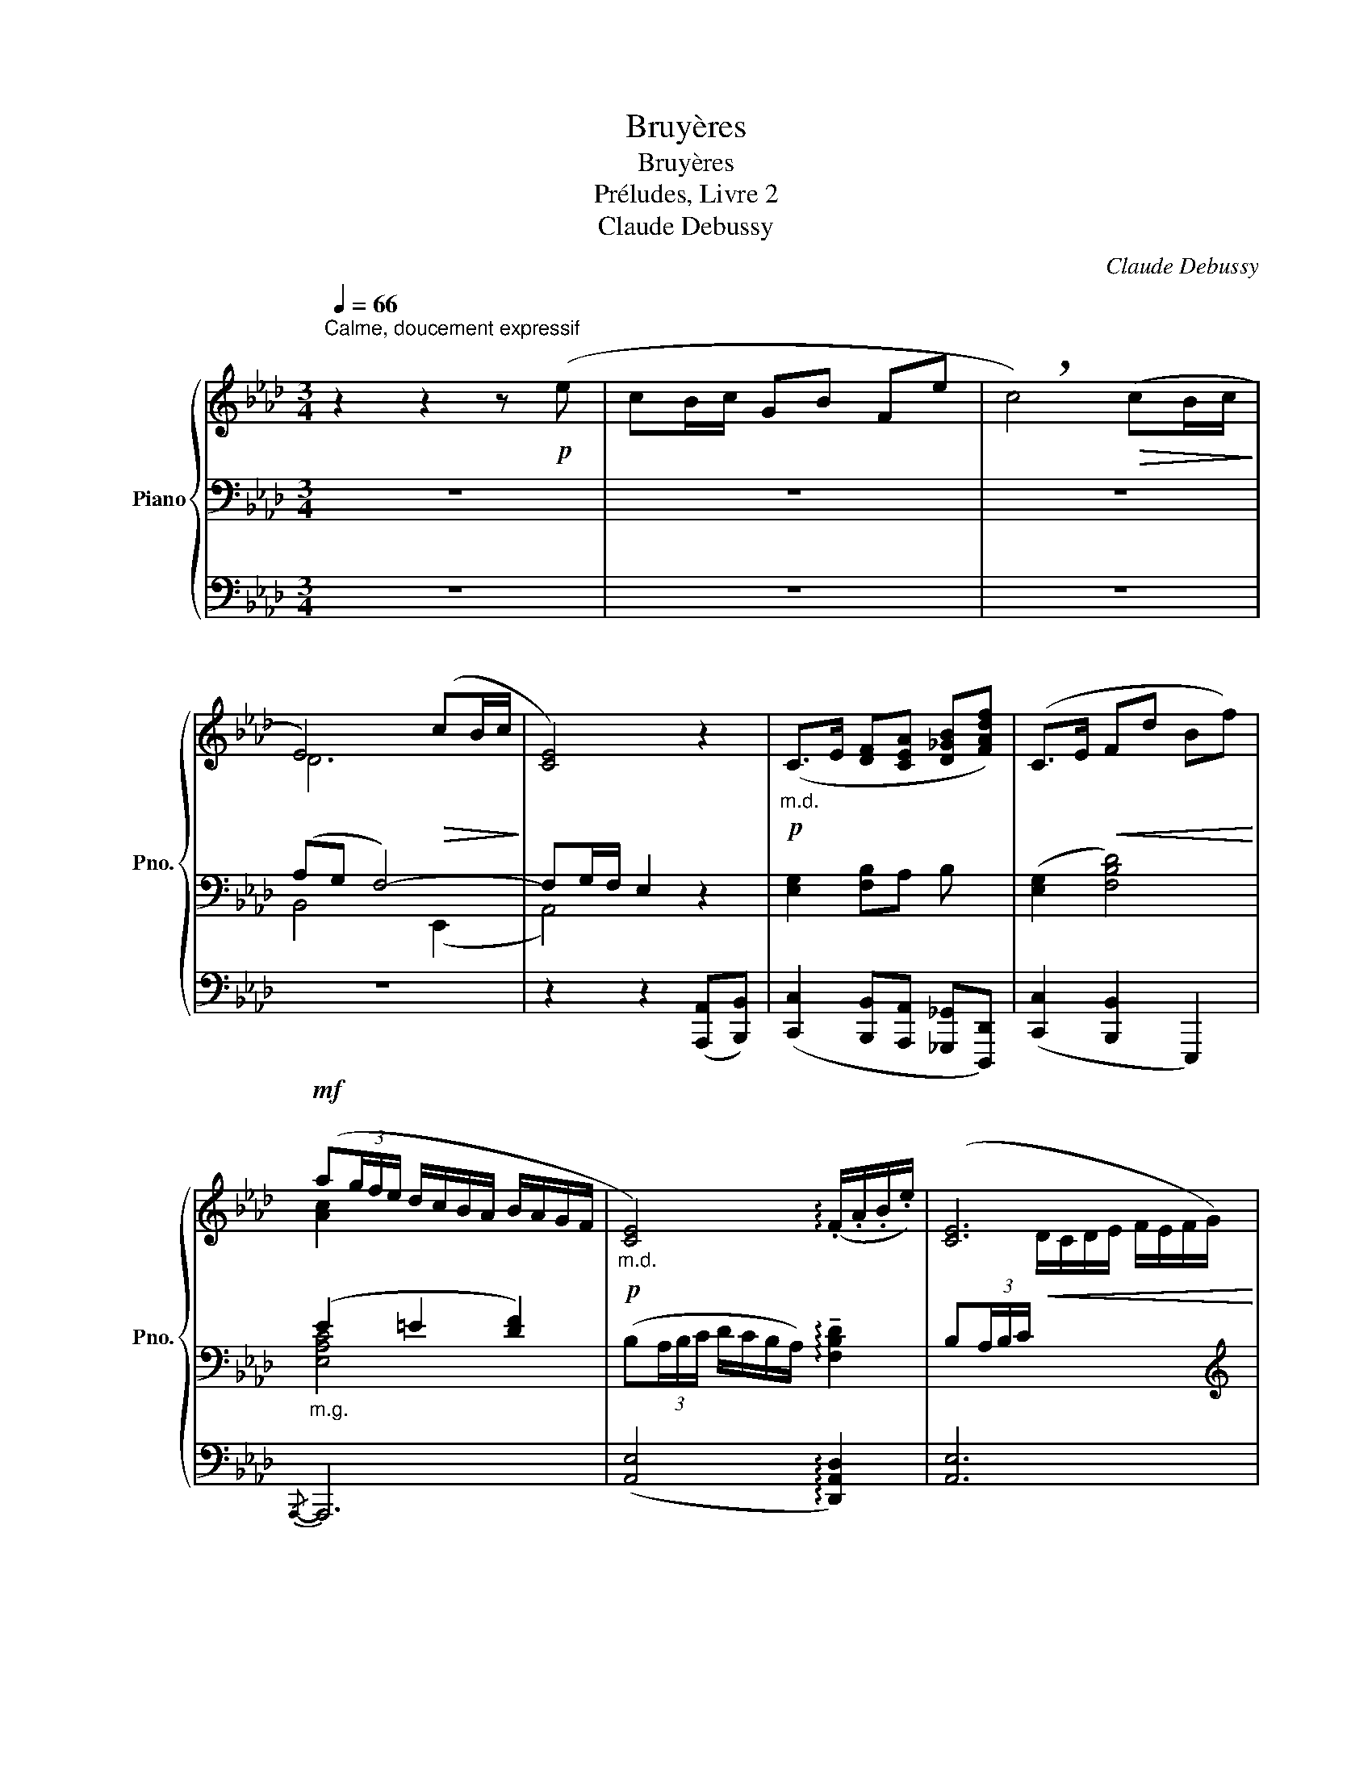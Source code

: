 X:1
T:Bruyères
T:Bruyères
T:Préludes, Livre 2
T:Claude Debussy
C:Claude Debussy
%%score { ( 1 4 ) | ( 2 5 6 ) | ( 3 7 ) }
L:1/8
Q:1/4=66
M:3/4
K:Ab
V:1 treble nm="Piano" snm="Pno."
V:4 treble 
V:2 bass 
V:5 bass 
V:6 bass 
V:3 bass 
V:7 bass 
V:1
"^Calme, doucement expressif" z2 z2 z!p! (e | cB/c/ GB Fe | !breath!c4)!>(! (cB/c/!>)! | %3
 E4)!>(! (cB/c/!>)! | [CE]4) z2 |"_m.d."!p! (C>E [DF][CEA] [D_GB][FAdf]) | (C>E!<(! Fd Bf)!<)! | %7
!mf! (a(3g/f/e/ d/c/B/A/ B/A/G/F/ |!p!"_m.d." [CE]4) (!arpeggio!.F/.A/.B/.e/) | [CE]6 | %10
!mf! (e'(3d'/c'/b/ c'/b/a/g/ a/g/f/e/-) | e(3d/c/B/ c/B/A/G/- G/F/E/D/- | %12
!p!!>(! [DE]4!>)! [A,DF]2 | [A,CA]4!p!!<(! (B/4e/4f/4b/4.e'/4)!<)! z/4!>(! (3(a/4e/4B/4)!>)! | %14
 !tenuto!F-(F/4B/4e/4c/4 G2)!p!!<(! (B/4e/4f/4b/4.e'/4)!<)! z/4!>(! (3(a/4e/4B/4)!>)! | %15
[M:5/4] !tenuto!F-(F/4B/4e/4c/4 G2)!p! !tenuto!F-(F/4B/4e/4c/4!>(! [=DG]2 [B,E]2-)!>)! | %16
[M:3/4] [B,E]2- [B,E-](E/4D/4E/4F/4[I:staff +1] C/B,/C/D/ | ED E2 F2) | %18
!pp!"_doux et léger"[I:staff -1] (f-f/4b/4e'/4c'/4) (e-e/4a/4d'/4b/4) (d-d/4_g/4c'/4a/4) | %19
 (c-c/4f/4b/4_g/4 B2- B/4A/4_G/4A/4B/4c/4d/4e/4) | %20
!p! (f-f/4b/4e'/4c'/4)!<(! (e-e/4a/4d'/4__b/4) (_g-g/4c'/4f'/4d'/4) | %21
 (b-b/4e'/4a'/4f'/4!<)! b2-!>(! b/4a/4f/4e/4B/4A/4E/4A/4)!>)! || %22
[K:Bb]!p!"_joyeux"[Q:1/4=72]"^Un peu animé" (B2 f2- f(3e/d/c/ | B/c/B/F/ E/F/E/C/) x2 | %24
!p!!<(! (B2 f2-)!<)! f(3(d/e/f/ |!>(! b/c'/b/f/ e/f/e/B/ F/)!>)! z/ (3(d/e/f/ | %26
!<(! b/c'/b/f/ e/f/e/c/ B/c/e/f/) | (b/c'/b/f/ e/f/e/c/ B/!<)!c/B/E/) | %28
!p!!<(! [B,D]2!<)!!p!"_doux" z z/ (3(c'/4d'/4=e'/4 c'/=e/c/A/) | %29
 z z/!<(![I:staff +1] (3(C/4D/4=E/4[I:staff -1] A/c/d/=e/)!<)! z/!>(! (C/D/=E/)!>)! | %30
!p!!<(! [EG]2!<)!!p!"_doux" z z/ (3(f'/4g'/4a'/4 f'/a/f/d/) | %31
 z z/!<(![I:staff +1] (3(F/4G/4A/4[I:staff -1] d/f/g/a/)!<)! z2 |!p!!<(! (B2!<)! f2- f(3e/d/c/ | %33
 B/c/B/F/ E/F/E/C/) x2 |!p! (B2 f2-) f(3(d/e/f/ | b/!>(!c'/b/f/ e/f/e/B/ F/)!>)! z/ (3(d/e/f/ | %36
"^Cédez" b/c'/b/f/ e/f/e/c/) (B/c/B/F/) || %37
[K:Ab]!mf![Q:1/4=66]"^au Mouvt" (a(3g/f/e/ d/c/B/A/ B/A/G/F/ |"_m.d." [CE]4) (.F/.A/.B/.e/) | %39
 [CE]6 |!mf! x6 | x6 |!p!!>(! x4!>)! z2 |!p! z2 z2 z"^doux" (e' | c'b/c'/ gb fe' | %45
 c'2- c') z z[Q:1/4=60]"^En retenant"!>(! (B/c/ | E4)!>)! z2 | !tenuto!c2 z!p!!>(! (.B2 .c)!>)! | %48
!pp! [CE]6 | x6 | x6 |] %51
V:2
 z6 | z6 | z6 | (A,G, F,4-) | F,G,/F,/ E,2 z2 | x6 | x6 |"_m.g." (E2 =E2 [DF]2) | x6 | x4 x2 | %10
[K:treble]"_m.g." ([G,G]2 [F,F]4) | ([G,G]2 [F,F]2 [C-c]2) | %12
 (C[I:staff +1](3B,/A,/G,/ A,/G,/F,/E,/- E,2- | %13
[I:staff -1][K:bass][I:staff +1] E,4)[I:staff -1] ([D,A,]2 | [A,,E,]4) ([D,A,]2 | %15
[M:5/4] [A,,E,]4) A,2- A,2 G,2- |[M:3/4] G,2- G, z z2 | z6 |[K:treble] [_GB]6 | [_GB]6 | %20
 ([C_GB]2 [DG__B]2 [EBd]2 | [_GBce]2 [FABd]2 [EGAB]2) ||[K:Bb][K:bass] ([B,,F,]4 F,2 | [G,B,EF]6) | %24
 x6 | z6 | z6 | z6 |[K:treble][I:staff -1] G,[I:staff +1]=E/>G/[I:staff -1] [Ac=ea]4 | %29
[I:staff +1] x6 |[I:staff -1] C[I:staff +1]A/>c/[I:staff -1] [dfad']4 |[I:staff +1] x6 | %32
[K:bass] z4 (F,2 | [_G,B,EF]6) | x6 | ([_G,B,EF]4 [F,B,D]2) | [EF]4- ([EF][_DG] || %37
[K:Ab]"_m.g." ([C-E]2) [C=E]2 [DF]2) | x6 | x4 x2 |[K:treble]"_m.g." ([G,G]2 [F,F]4) | %41
 ([G,G]2 [F,F]2 [C-c]2) | (C[I:staff +1](3B,/A,/G,/ A,/G,/F,/E,/- E,/D,/C,/B,,/) |[I:staff -1] z6 | %44
 z6 | z2 ([=E,=E]2 [F,F]2 | [^F,^F]4 [G,B,DG]2- | [G,B,DG]2 .[F,A,DF]2 .[E,G,DE]2) | %48
[K:bass] x4 x!>(! x!>)! |!pp![I:staff -1] [CE]6- | [CE]2[I:staff +1] z2 z2 |] %51
V:3
 z6 | z6 | z6 | z6 | z2 z2 ([A,,,A,,][B,,,B,,]) | %5
 ([C,,C,]2 [B,,,B,,][A,,,A,,] [_G,,,_G,,][D,,,D,,]) | ([C,,C,]2 [B,,,B,,]2 E,,,2) |{/A,,,-} A,,,6 | %8
 ([A,,E,]4 !arpeggio![D,,A,,D,]2) | [A,,E,]6 |{/[B,,,B,,]-} [B,,,B,,]6- | [B,,,B,,]4 z2 | %12
 x4 E,/D,/C,/B,,/ | A,,4 z2 | z6 |[M:5/4] z4 (F,,2 B,,,2 E,,2- |[M:3/4] E,,2- E,,) z z2 | z6 | z6 | %19
 z6 | A,6- | A,6 ||[K:Bb] (F,,B,,,-) B,,,2 z2 | z6 | (F,,B,,,-) B,,,2 z2 | ([G,B,EF]4 [F,B,D]2) | %26
[K:treble] ([A,A]2 [G,G]2 [Dd]2 | [Cc]2 [A,A]2 [G,G]2) |[K:bass] [C,,G,,=E,]6 | z6 | [F,,C,A,]6 | %31
 x4 z/!>(! (.F,,/.G,,/.A,,/)!>)! | (F,,B,,,-) B,,,2 z2 | z6 | (F,,B,,,-) B,,,2 z2 | z6 | z6 || %37
[K:Ab]{/A,,,-} A,,,6 | ([A,,E,]4 !arpeggio![D,,A,,D,]2) | [A,,E,]6 |{/[B,,,B,,]-} [B,,,B,,]6- | %41
 [B,,,B,,]4 z2 | x4 x2 |{/[A,,F,]-} [A,,-F,]6 | A,,6 | z6 | z2 E,,4- | E,,6 | %48
"_sans lourdeur" E,,6 | E,,6- | E,,2 z2 z2 |] %51
V:4
 x6 | x6 | x6 | D6 | x6 |[I:staff +1] [E,G,]2 [F,B,]A, B, x | ([E,G,]2 [F,B,D]4) | %7
[I:staff -1] [Ac]2 x4 |[I:staff +1] (B,(3A,/B,/C/ D/C/B,/A,/) !arpeggio!!tenuto![F,B,D]2 | %9
 (B,(3A,/B,/C/!<(![I:staff -1] D/C/D/E/ F/E/F/G/)!<)! | x6 | x6 | x6 | x4 F2 | C4 F2 | %15
[M:5/4] C4 C2 x4 |[M:3/4] x6 | x6 | f z e z d z | c2 x4 | f z e z _g z | b2 x4 ||[K:Bb] [B,DF]6 | %23
 x6 | [B,DF]6 | x6 | x6 | x6 | x6 | x6 | x6 | x6 | [B,DF]6 | x6 | [B,DF]6 | x6 | x6 || %37
[K:Ab] [Ac]6 |[I:staff +1] (B,(3A,/B,/C/ D/C/B,/A,/) !arpeggio!!tenuto![F,B,D]2 | %39
 (B,(3A,/B,/C/!<(![I:staff -1] D/C/D/E/ F/E/F/G/)!<)! | (e'(3d'/c'/b/ c'/b/a/g/ a/g/f/e/-) | %41
 (e(3d/c/B/ c/B/A/G/- G/F/E/D/-) | [DE]4 [F,B,F]2 | [A,DFA]6- | [A,DFA]6 | x6 | x6 | x6 | %48
[I:staff +1] E,6 | x6 | x6 |] %51
V:5
 x6 | x6 | x6 | B,,4 (E,,2 | A,,4) x2 | x6 | x6 | [E,A,C]4 x2 | x6 | x6 |[K:treble] [A,B,D]6 | %11
 [A,B,D]4 x2 | x2 x2 x2 |[K:bass] x6 | x6 |[M:5/4] x4 B,,2- B,,4- |[M:3/4] B,,2- B,, x3 | x6 | %18
[K:treble] (C4 D2) | (E4 D2) | x6 | x6 ||[K:Bb][K:bass] x6 | x11/2"_m.g." (F,/ | (B,,4) F,2) | x6 | %26
 x6 | x6 |[K:treble] x2 [B,C=E]4 | x6 | x2 [EFA]4 | x6 |[K:bass] x6 | x11/2 (F,/ | (B,,4) F,2) | %35
 x6 | ([_G,B,]4 [=G,B,]2) ||[K:Ab] [E,A,]4 x2 | x6 | x6 |[K:treble] [A,B,D]6 | [A,B,D]4 x2 | %42
 x2 x2 x2 | x6 | x6 | x2 [A,D]4 | [A,B,D]4 x2 | x6 |[K:bass] x5 (G,/B,/ | [E,A,]6-) | [E,A,]2 x4 |] %51
V:6
 x6 | x6 | x6 | x6 | x6 | x6 | x6 | x6 | x6 | x6 |[K:treble] x6 | x6 | x6 |[K:bass] x6 | x6 | %15
[M:5/4] x10 |[M:3/4] x6 | x6 |[K:treble] x6 | x6 | x6 | x6 ||[K:Bb][K:bass] x6 | x4 (B,/C/B,/F,/- | %24
 F,4) x2 | x6 | x6 | x6 |[K:treble] x6 | x6 | x6 | x6 |[K:bass] x6 | x4 (B,/C/B,/F,/- | F,4) x2 | %35
 x6 | x6 ||[K:Ab] x6 | x6 | x6 |[K:treble] x6 | x6 | x6 | x6 | x6 | x6 | x6 | x6 |[K:bass] x6 | %49
 x6 | x6 |] %51
V:7
 x6 | x6 | x6 | x6 | x6 | x6 | x6 | x6 | x6 | x6 | x6 | x6 | x6 | x6 | x6 |[M:5/4] x10 | %16
[M:3/4] x6 | x6 | x6 | x6 | x6 | x6 ||[K:Bb] x6 | x6 | x6 | x6 |[K:treble] [B,CE]4 [EG]2- | %27
 [EG]2 [B,CE]4 |[K:bass] x6 | x6 | x6 | x6 | x6 | x6 | x6 | x6 | x6 ||[K:Ab] x6 | x6 | x6 | x6 | %41
 x6 | x6 | D,,6- | D,,6 | x6 | x6 | x6 | %48
 (3(!tenuto!B,,,/4A,,,/4G,,,/4A,,,3/2) (3(!tenuto!B,,,/4A,,,/4G,,,/4A,,,3/2-) (A,,,G,,,/B,,,/ | %49
 A,,,6-) | A,,,2 x4 |] %51

